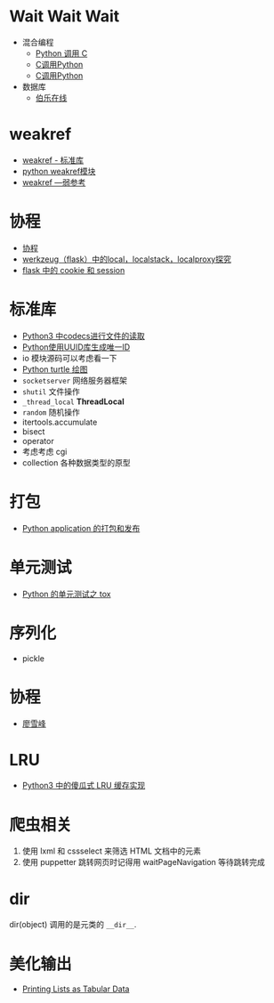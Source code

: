 * Wait Wait Wait
  + 混合编程
    + [[https://www.ibm.com/developerworks/cn/linux/l-cn-pythonandc/][Python 调用 C]]
    + [[http://blog.csdn.net/forever_jc/article/details/7743106][C调用Python]]
    + [[http://blog.csdn.net/feitianxuxue/article/details/41129677][C调用Python]]
  + 数据库
    + [[http://python.jobbole.com/88954/][伯乐在线]]

* weakref
  + [[https://blog.louie.lu/2017/07/29/%E4%BD%A0%E6%89%80%E4%B8%8D%E7%9F%A5%E9%81%93%E7%9A%84-python-%E6%A8%99%E6%BA%96%E5%87%BD%E5%BC%8F%E5%BA%AB%E7%94%A8%E6%B3%95-04-weakref/][weakref - 标准库]]
  + [[https://blog.csdn.net/IamaIearner/article/details/9371315][python weakref模块]]
  + [[https://www.rddoc.com/doc/Python/3.6.0/zh/library/weakref/][weakref —弱参考]]

* 协程
  + [[https://www.liaoxuefeng.com/wiki/001374738125095c955c1e6d8bb493182103fac9270762a000/0013868328689835ecd883d910145dfa8227b539725e5ed000][协程]]
  + [[http://www.cnblogs.com/geeklove01/p/8542868.html][werkzeug（flask）中的local，localstack，localproxy探究]]
  + [[https://windard.com/blog/2017/10/17/Flask-Session][flask 中的 cookie 和 session]]

* 标准库
  + [[https://www.cnblogs.com/ccorz/p/6089322.html][Python3 中codecs进行文件的读取]]
  + [[https://www.cnblogs.com/dkblog/archive/2011/10/10/2205200.html][Python使用UUID库生成唯一ID]]
  + io 模块源码可以考虑看一下
  + [[http://www.cnblogs.com/nowgood/p/turtle.html][Python turtle 绘图]]
  + ~socketserver~ 网络服务器框架
  + ~shutil~ 文件操作
  + ~_thread_local~ *ThreadLocal*
  + ~random~ 随机操作
  + itertools.accumulate
  + bisect
  + operator
  + 考虑考虑 cgi
  + collection 各种数据类型的原型
    
* 打包
  + [[http://wsfdl.com/python/2015/09/06/Python%E5%BA%94%E7%94%A8%E7%9A%84%E6%89%93%E5%8C%85%E5%92%8C%E5%8F%91%E5%B8%83%E4%B8%8A.html][Python application 的打包和发布]]

* 单元测试
  + [[http://wsfdl.com/python/2015/02/01/Python%E7%9A%84%E6%B5%8B%E8%AF%95%E4%B9%8BTox.html][Python 的单元测试之 tox]]

* 序列化
  + pickle

* 协程
  + [[https://www.liaoxuefeng.com/wiki/0014316089557264a6b348958f449949df42a6d3a2e542c000/001432090171191d05dae6e129940518d1d6cf6eeaaa969000][廖雪峰]]

* LRU
  + [[https://blog.theerrorlog.com/simple-lru-cache-in-python-3.html][Python3 中的傻瓜式 LRU 缓存实现]]

* 爬虫相关
  1. 使用 lxml 和 cssselect 来筛选 HTML 文档中的元素
  2. 使用 puppetter 跳转网页时记得用 waitPageNavigation 等待跳转完成

* dir
  dir(object) 调用的是元类的 ~__dir__~.
* 美化输出
  + [[https://stackoverflow.com/questions/9535954/printing-lists-as-tabular-data][Printing Lists as Tabular Data]]
